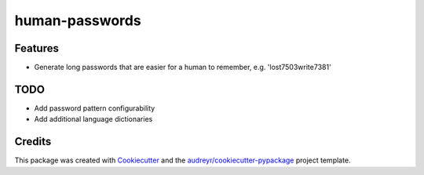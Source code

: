 ===============================
human-passwords
===============================

Features
--------

* Generate long passwords that are easier for a human to remember, e.g. 'lost7503write7381'

TODO
--------

* Add password pattern configurability
* Add additional language dictionaries


Credits
---------

This package was created with Cookiecutter_ and the `audreyr/cookiecutter-pypackage`_ project template.

.. _Cookiecutter: https://github.com/audreyr/cookiecutter
.. _`audreyr/cookiecutter-pypackage`: https://github.com/audreyr/cookiecutter-pypackage

